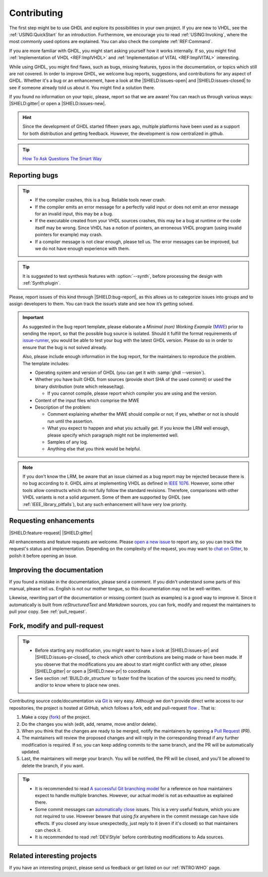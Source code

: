 .. program:: ghdl

.. only:: html

   .. exec::
      from helpers import createShields
      createShields('shields')

.. _INTRO:Contributing:

Contributing
############

The first step might be to use GHDL and explore its possibilities in your own project. If you are new to VHDL, see the
:ref:`USING:QuickStart` for an introduction. Furthermore, we encourage you to read :ref:`USING:Invoking`, where the most
commonly used options are explained. You can also check the complete :ref:`REF:Command`.

If you are more familiar with GHDL, you might start asking yourself how it works internally. If so, you might find
:ref:`Implementation of VHDL <REF:ImplVHDL>` and :ref:`Implementation of VITAL <REF:ImplVITAL>` interesting.

While using GHDL, you might find flaws, such as bugs, missing features, typos in the documentation, or topics which still are
not covered. In order to improve GHDL, we welcome bug reports, suggestions, and contributions for any aspect of
GHDL. Whether it's a bug or an enhancement, have a look at the |SHIELD:issues-open| and |SHIELD:issues-closed| to see
if someone already told us about it. You might find a solution there.

If you found no information on your topic, please, report so that we are aware! You can reach us through various ways:
|SHIELD:gitter| or open a |SHIELD:issues-new|.

.. HINT::
   Since the development of GHDL started fifteen years ago, multiple platforms have been used as a support for both distribution and getting feedback. However, the development is now centralized in github.

.. TIP::
   `How To Ask Questions The Smart Way <www.catb.org/~esr/faqs/smart-questions.html>`_

.. _reporting_bugs:

Reporting bugs
==============

.. TIP::
   * If the compiler crashes, this is a bug. Reliable tools never crash.
   * If the compiler emits an error message for a perfectly valid input or does not emit an error message for an invalid input, this may be a bug.
   * If the executable created from your VHDL sources crashes, this may be a bug at runtime or the code itself may be wrong. Since VHDL has a notion of pointers, an erroneous VHDL program (using invalid pointers for example) may crash.
   * If a compiler message is not clear enough, please tell us. The error messages can be improved, but we do not have enough experience with them.

.. TIP::
   It is suggested to test synthesis features with :option:`--synth`, before processing the design with :ref:`Synth:plugin`.

Please, report issues of this kind through |SHIELD:bug-report|, as this allows us to categorize issues into groups and
to assign developers to them. You can track the issue’s state and see how it’s getting solved.

.. IMPORTANT::
   As suggested in the bug report template, please elaborate a `Minimal (non) Working Example` (`MWE <https://en.wikipedia.org/wiki/Minimal_Working_Example>`_) prior to sending the report, so that the possible bug source is isolated. Should it fulfill the format requirements of `issue-runner <https://github.com/1138-4EB/issue-runner>`_, you would be able to test your bug with the latest GHDL version. Please do so in order to ensure that the bug is not solved already.

   Also, please include enough information in the bug report, for the maintainers to reproduce the problem. The template includes:

   * Operating system and version of GHDL (you can get it with :samp:`ghdl --version`).
   * Whether you have built GHDL from sources (provide short SHA of the used commit) or used the binary distribution (note which release/tag).

     * If you cannot compile, please report which compiler you are using and the version.

   * Content of the input files which comprise the MWE
   * Description of the problem:

     * Comment explaining whether the MWE should compile or not; if yes, whether or not is should run until the assertion.
     * What you expect to happen and what you actually get. If you know the LRM well enough, please specify which paragraph might not be implemented well.
     * Samples of any log.
     * Anything else that you think would be helpful.

.. NOTE::
   If you don't know the LRM, be aware that an issue claimed as a bug report may be rejected because there is no bug according to it. GHDL aims at implementing VHDL as defined in `IEEE 1076 <http://ieeexplore.ieee.org/document/4772740/>`_. However, some other tools allow constructs which do not fully follow the standard revisions. Therefore, comparisons with other VHDL variants is not a solid argument. Some of them are supported by GHDL (see :ref:`IEEE_library_pitfalls`), but any such enhancement will have very low priority.

.. _requesting_enhancements:

Requesting enhancements
=======================

|SHIELD:feature-request| |SHIELD:gitter|

All enhancements and feature requests are welcome. Please `open a new issue <https://github.com/ghdl/ghdl/issues/new>`_ to report any, so you can track the request's status and implementation. Depending on the complexity of the request, you may want to `chat on Gitter <https://gitter.im/ghdl/ghdl1>`_, to polish it before opening an issue.

Improving the documentation
===========================

If you found a mistake in the documentation, please send a comment. If you didn't understand some parts of this manual,
please tell us. English is not our mother tongue, so this documentation may not be well-written.

Likewise, rewriting part of the documentation or missing content (such as examples) is a good way to improve it. Since
it automatically is built from `reStructuredText` and `Markdown` sources, you can fork, modify and request the
maintainers to pull your copy. See :ref:`pull_request`.

.. _pull_request:

Fork, modify and pull-request
=============================

.. TIP::
   * Before starting any modification, you might want to have a look at |SHIELD:issues-pr| and |SHIELD:issues-pr-closed|, to check which other contributions are being made or have been made. If you observe that the modifications you are about to start might conflict with any other, please |SHIELD:gitter| or open a |SHIELD:new-pr| to coordinate.
   * See section :ref:`BUILD:dir_structure` to faster find the location of the sources you need to modify, and/or to know where to place new ones.

Contributing source code/documentation via `Git <https://git-scm.com/>`_ is very easy. Although we don't provide direct
write access to our repositories, the project is hosted at GitHub, which follows a fork, edit and pull-request
`flow <https://help.github.com/articles/github-flow/>`_ . That is:

1. Make a copy (`fork <https://help.github.com/articles/fork-a-repo/>`_) of the project.
2. Do the changes you wish (edit, add, rename, move and/or delete).
3. When you think that the changes are ready to be merged, notify the maintainers by opening a `Pull Request <https://help.github.com/articles/creating-a-pull-request/>`_ (PR).
4. The maintainers will review the proposed changes and will reply in the corresponding thread if any further modification is required. If so, you can keep adding commits to the same branch, and the PR will be automatically updated.
5. Last, the maintainers will merge your branch. You will be notified, the PR will be closed, and you'll be allowed to delete the branch, if you want.

.. TIP::
  * It is recommended to read `A successful Git branching model <http://nvie.com/posts/a-successful-git-branching-model/>`_ for a reference on how maintainers expect to handle multiple branches. However, our actual model is not as exhaustive as explained there.
  * Some commit messages can `automatically close <https://help.github.com/articles/closing-issues-via-commit-messages/>`_ issues. This is a very useful feature, which you are not required to use. However beware that using `fix` anywhere in the commit message can have side effects. If you closed any issue unexpectedly, just reply to it (even if it's closed) so that maintainers can check it.
  * It is recommended to read :ref:`DEV:Style` before contributing modifications to Ada sources.

Related interesting projects
============================

If you have an interesting project, please send us feedback or get listed on our :ref:`INTRO:WHO` page.
